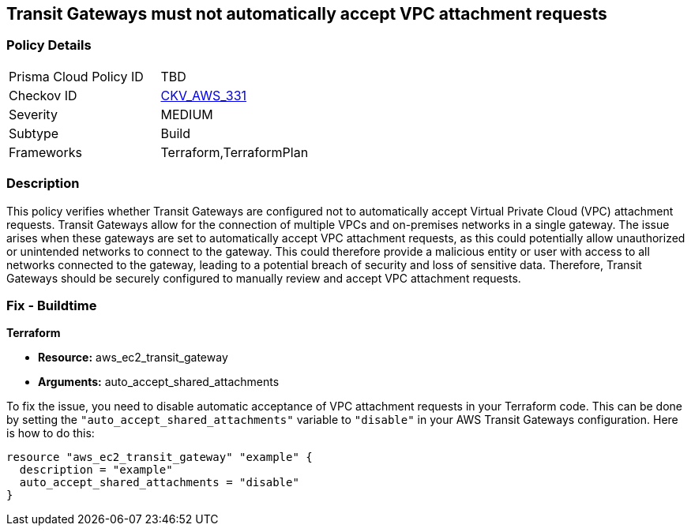 
== Transit Gateways must not automatically accept VPC attachment requests

=== Policy Details

[width=45%]
[cols="1,1"]
|===
|Prisma Cloud Policy ID
| TBD

|Checkov ID
| https://github.com/bridgecrewio/checkov/blob/main/checkov/terraform/checks/resource/aws/Ec2TransitGatewayAutoAccept.py[CKV_AWS_331]

|Severity
|MEDIUM

|Subtype
|Build

|Frameworks
|Terraform,TerraformPlan

|===

=== Description

This policy verifies whether Transit Gateways are configured not to automatically accept Virtual Private Cloud (VPC) attachment requests. Transit Gateways allow for the connection of multiple VPCs and on-premises networks in a single gateway. The issue arises when these gateways are set to automatically accept VPC attachment requests, as this could potentially allow unauthorized or unintended networks to connect to the gateway. This could therefore provide a malicious entity or user with access to all networks connected to the gateway, leading to a potential breach of security and loss of sensitive data. Therefore, Transit Gateways should be securely configured to manually review and accept VPC attachment requests.

=== Fix - Buildtime

*Terraform*

* *Resource:* aws_ec2_transit_gateway
* *Arguments:* auto_accept_shared_attachments

To fix the issue, you need to disable automatic acceptance of VPC attachment requests in your Terraform code. This can be done by setting the `"auto_accept_shared_attachments"` variable to `"disable"` in your AWS Transit Gateways configuration. Here is how to do this:

[source,hcl]
----
resource "aws_ec2_transit_gateway" "example" {
  description = "example"
  auto_accept_shared_attachments = "disable"
}
----

